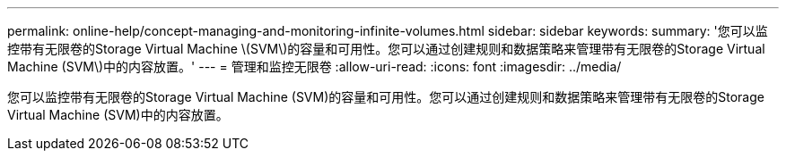 ---
permalink: online-help/concept-managing-and-monitoring-infinite-volumes.html 
sidebar: sidebar 
keywords:  
summary: '您可以监控带有无限卷的Storage Virtual Machine \(SVM\)的容量和可用性。您可以通过创建规则和数据策略来管理带有无限卷的Storage Virtual Machine (SVM\)中的内容放置。' 
---
= 管理和监控无限卷
:allow-uri-read: 
:icons: font
:imagesdir: ../media/


[role="lead"]
您可以监控带有无限卷的Storage Virtual Machine (SVM)的容量和可用性。您可以通过创建规则和数据策略来管理带有无限卷的Storage Virtual Machine (SVM)中的内容放置。
